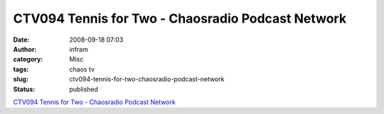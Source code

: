 CTV094 Tennis for Two - Chaosradio Podcast Network
##################################################
:date: 2008-09-18 07:03
:author: infram
:category: Misc
:tags: chaos tv
:slug: ctv094-tennis-for-two-chaosradio-podcast-network
:status: published

`CTV094 Tennis for Two - Chaosradio Podcast
Network <http://chaosradio.ccc.de/ctv094.html>`__
